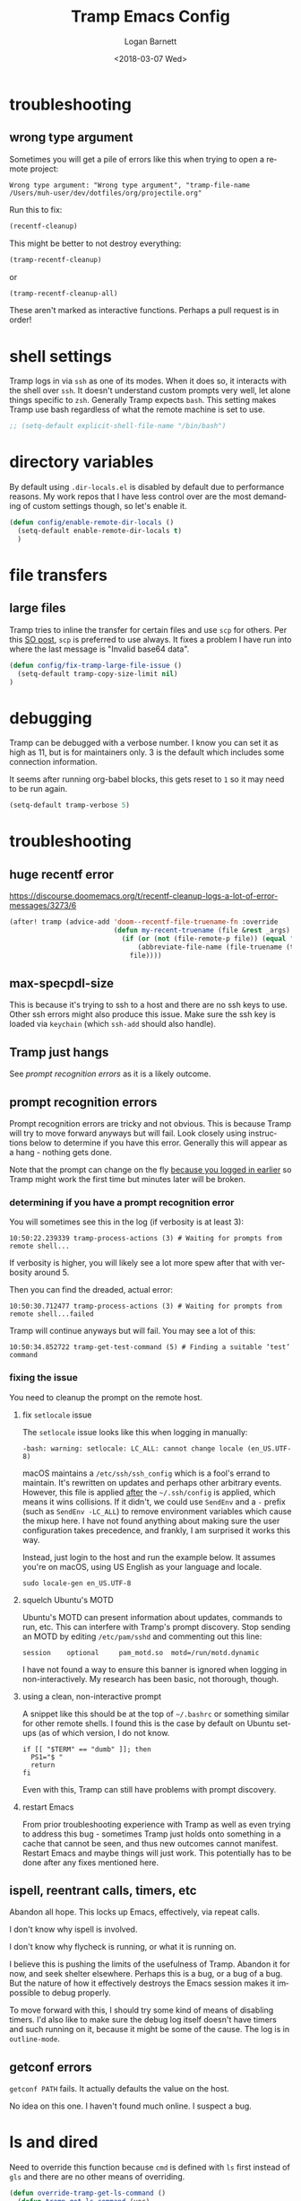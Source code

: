 #+title:    Tramp Emacs Config
#+author:   Logan Barnett
#+email:    logustus@gmail.com
#+date:     <2018-03-07 Wed>
#+language: en
#+tags:     config tramp ssh remote

* troubleshooting
** wrong type argument

Sometimes you will get a pile of errors like this when trying to open a remote
project:

#+begin_example
Wrong type argument: "Wrong type argument", "tramp-file-name /Users/muh-user/dev/dotfiles/org/projectile.org"
#+end_example

Run this to fix:

#+begin_src emacs-lisp :tangle no
(recentf-cleanup)
#+end_src

This might be better to not destroy everything:

#+begin_src emacs-lisp :tangle no
(tramp-recentf-cleanup)
#+end_src

or

#+begin_src emacs-lisp :tangle no :results none
(tramp-recentf-cleanup-all)
#+end_src

These aren't marked as interactive functions. Perhaps a pull request is in order!

* shell settings

Tramp logs in via =ssh= as one of its modes. When it does so, it interacts with
the shell over =ssh=. It doesn't understand custom prompts very well, let alone
things specific to =zsh=. Generally Tramp expects =bash=. This setting makes
Tramp use bash regardless of what the remote machine is set to use.

#+begin_src emacs-lisp
;; (setq-default explicit-shell-file-name "/bin/bash")
#+end_src

* directory variables

  By default using =.dir-locals.el= is disabled by default due to performance
  reasons. My work repos that I have less control over are the most demanding of
  custom settings though, so let's enable it.

  #+begin_src emacs-lisp
  (defun config/enable-remote-dir-locals ()
    (setq-default enable-remote-dir-locals t)
    )
  #+end_src
* file transfers
** large files
   Tramp tries to inline the transfer for certain files and use =scp= for
   others. Per this [[https://emacs.stackexchange.com/questions/22304/invalid-base64-data-error-when-using-tramp][SO post]], =scp= is preferred to use always. It fixes a
   problem I have run into where the last message is "Invalid base64 data".

#+begin_src emacs-lisp
(defun config/fix-tramp-large-file-issue ()
  (setq-default tramp-copy-size-limit nil)
)
#+end_src

* debugging

Tramp can be debugged with a verbose number. I know you can set it as high as
11, but is for maintainers only. 3 is the default which includes some connection
information.

It seems after running org-babel blocks, this gets reset to =1= so it may need
to be run again.

#+name: config/tramp-log-verbosity
#+begin_src emacs-lisp :tangle yes :results none
(setq-default tramp-verbose 5)
#+end_src

* troubleshooting
** huge recentf error

https://discourse.doomemacs.org/t/recentf-cleanup-logs-a-lot-of-error-messages/3273/6

#+begin_src emacs-lisp :results none
(after! tramp (advice-add 'doom--recentf-file-truename-fn :override
                          (defun my-recent-truename (file &rest _args)
                            (if (or (not (file-remote-p file)) (equal "sudo" (file-remote-p file 'method)))
                                (abbreviate-file-name (file-truename (tramp-file-local-name file)))
                              file))))
#+end_src

** max-specpdl-size

This is because it's trying to ssh to a host and there are no ssh keys to use.
Other ssh errors might also produce this issue. Make sure the ssh key is loaded
via =keychain= (which =ssh-add= should also handle).
** Tramp just hangs

See [[prompt recognition errors]] as it is a likely outcome.

** prompt recognition errors

Prompt recognition errors are tricky and not obvious. This is because Tramp will
try to move forward anyways but will fail.  Look closely using instructions
below to determine if you have this error.  Generally this will appear as a
hang - nothing gets done.

Note that the prompt can change on the fly _because you logged in earlier_ so
Tramp might work the first time but minutes later will be broken.

*** determining if you have a prompt recognition error

You will sometimes see this in the log (if verbosity is at least 3):

#+begin_example
10:50:22.239339 tramp-process-actions (3) # Waiting for prompts from remote shell...
#+end_example

If verbosity is higher, you will likely see a lot more spew after that with
verbosity around 5.

Then you can find the dreaded, actual error:
#+begin_example
10:50:30.712477 tramp-process-actions (3) # Waiting for prompts from remote shell...failed
#+end_example

Tramp will continue anyways but will fail. You may see a lot of this:

#+begin_example
10:50:34.852722 tramp-get-test-command (5) # Finding a suitable ‘test’ command
#+end_example

*** fixing the issue

You need to cleanup the prompt on the remote host.

**** fix =setlocale= issue

The =setlocale= issue looks like this when logging in manually:

#+begin_example
-bash: warning: setlocale: LC_ALL: cannot change locale (en_US.UTF-8)
#+end_example

macOS maintains a =/etc/ssh/ssh_config= which is a fool's errand to maintain.
It's rewritten on updates and perhaps other arbitrary events. However, this file
is applied _after_ the =~/.ssh/config= is applied, which means it wins
collisions. If it didn't, we could use =SendEnv= and a =-= prefix (such as
=SendEnv -LC_ALL=) to remove environment variables which cause the mixup here. I
have not found anything about making sure the user configuration takes
precedence, and frankly, I am surprised it works this way.

Instead, just login to the host and run the example below. It assumes you're on
macOS, using US English as your language and locale.

#+begin_src shell :exports code
sudo locale-gen en_US.UTF-8
#+end_src
**** squelch Ubuntu's MOTD

Ubuntu's MOTD can present information about updates, commands to run, etc.  This
can interfere with Tramp's prompt discovery.  Stop sending an MOTD by editing
=/etc/pam/sshd= and commenting out this line:

#+begin_example
session    optional     pam_motd.so  motd=/run/motd.dynamic
#+end_example

I have not found a way to ensure this banner is ignored when logging in
non-interactively.  My research has been basic, not thorough, though.
**** using a clean, non-interactive prompt

A snippet like this should be at the top of =~/.bashrc= or something similar for
other remote shells.  I found this is the case by default on Ubuntu setups (as
of which version, I do not know.

#+begin_src shell :results none :exports code
if [[ "$TERM" == "dumb" ]]; then
  PS1="$ "
  return
fi
#+end_src

Even with this, Tramp can still have problems with prompt discovery.
**** restart Emacs

From prior troubleshooting experience with Tramp as well as even trying to
address this bug - sometimes Tramp just holds onto something in a cache that
cannot be seen, and thus new outcomes cannot manifest.  Restart Emacs and maybe
things will just work.  This potentially has to be done after any fixes
mentioned here.
** ispell, reentrant calls, timers, etc

Abandon all hope. This locks up Emacs, effectively, via repeat calls.

I don't know why ispell is involved.

I don't know why flycheck is running, or what it is running on.

I believe this is pushing the limits of the usefulness of Tramp. Abandon it for
now, and seek shelter elsewhere.  Perhaps this is a bug, or a bug of a bug.  But
the nature of how it effectively destroys the Emacs session makes it impossible
to debug properly.

To move forward with this, I should try some kind of means of disabling timers.
I'd also like to make sure the debug log itself doesn't have timers and such
running on it, because it might be some of the cause.  The log is in
=outline-mode=.


** getconf errors

=getconf PATH= fails.  It actually defaults the value on the host.

No idea on this one.  I haven't found much online.  I suspect a bug.



* ls and dired
Need to override this function because =cmd= is defined with =ls= first instead
of =gls= and there are no other means of overriding.

#+begin_src emacs-lisp
(defun override-tramp-get-ls-command ()
  (defun tramp-get-ls-command (vec)
    "Determine remote `ls' command."
    (message "Using monkey patched tramp-get-ls-command")
    (with-tramp-connection-property vec "ls"
      (tramp-message vec 5 "Finding a suitable `ls' command")
      (or
      (catch 'ls-found
        (dolist (cmd '("gls" "gnuls" "ls"))
    (let ((dl (tramp-get-remote-path vec))
          result)
      (while (and dl (setq result (tramp-find-executable vec cmd dl t t)))
        ;; Check parameters.  On busybox, "ls" output coloring is
        ;; enabled by default sometimes.  So we try to disable it
        ;; when possible.  $LS_COLORING is not supported there.
        ;; Some "ls" versions are sensible wrt the order of
        ;; arguments, they fail when "-al" is after the
        ;; "--color=never" argument (for example on FreeBSD).
        (when (tramp-send-command-and-check
          vec (format "%s -lnd /" result))
          (when (tramp-send-command-and-check
            vec (format
          "%s --color=never -al /dev/null" result))
      (setq result (concat result " --color=never")))
          (throw 'ls-found result))
        (setq dl (cdr dl))))))
      (tramp-error vec 'file-error "Couldn't find a proper `ls' command"))))
      )
#+end_src
* keybindings

Tramp freezes up for me quite frequently. When it does so, things like =helm=
don't work anymore either. It basically locks me out of using Emacs entirely. I
want to call =tramp-cleanup-all-connections= but =M-x= invokes =helm=, which
joins the freeze. I've been about to =C-g= out of the =helm= freeze, but I'm
still stuck in an Emacs instance that's effectively broken. I want a =SPC=
command control it, as those still work.

#+begin_src emacs-lisp
   (on-spacemacs
    (spacemacs/declare-prefix "aT" "tramp")
    (spacemacs/set-leader-keys (kbd "SPC a T c") 'tramp-cleanup-all-connections)
    )
#+end_src

* git-gutter

  I had some trouble with =git-gutter= when doing a =helm-ag= replace operation.
  I followed up on [[https://github.com/nonsequitur/git-gutter-plus/pull/39][this ticket]] and was able to "advice" these functions using
  the workarounds listed in there. It seems to have worked so far.

  Since updating packages, this happens when opening any file remotely. A second
  open makes it work, but that's very undesirable.

  #+begin_src emacs-lisp :results none
    (defun config/fix-tramp-git-gutter-interaction ()
      (interactive)
      (defun git-gutter+-remote-default-directory (dir file)
        (let* ((vec (tramp-dissect-file-name file))
                (method (tramp-file-name-method vec))
                (user (tramp-file-name-user vec))
                (domain (tramp-file-name-domain vec))
                (host (tramp-file-name-host vec))
                (port (tramp-file-name-port vec)))
           (tramp-make-tramp-file-name method user domain host port dir)))

      (defun git-gutter+-remote-file-path (dir file)
        (let ((file (tramp-file-name-localname (tramp-dissect-file-name file))))
          (replace-regexp-in-string (concat "\\`" dir) "" file)))
      )
  #+end_src
* all together

#+begin_src emacs-lisp :results none :noweb yes
  (require 'use-package)
  (use-package "tramp"
    :init
    <<config/tramp-log-verbosity>>
    :config
    ;; Kept as reference in case some non-gnu system is in use.
    ;;
    ;; (setq-default insert-directory-program "/usr/local/bin/gls")
    (setq-default dired-use-ls-dired t)
    (setq-default dired-listing-switches "-al")
    ;; This should fix issues with stalling when bringing up helm while tramp is
    ;; connected. See
    ;; https://github.com/syl20bnr/spacemacs/blob/master/doc/FAQ.org#why-is-spacemacs-hanging-on-startup
    (setq-default tramp-ssh-controlmaster-options
    "-o ControlMaster=auto -o ControlPath='tramp.%%C' -o ControlPersist=no")
    ;; (override-tramp-get-ls-command)
    (config/fix-tramp-large-file-issue)
    (config/enable-remote-dir-locals)
    (config/fix-tramp-git-gutter-interaction)
  )

#+end_src

* link dump
https://github.com/flycheck/flycheck/issues/883#issuecomment-188248824
https://github.com/flycheck/flycheck/issues/181
